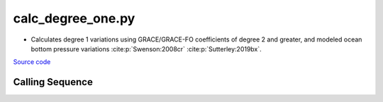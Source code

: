 ==================
calc_degree_one.py
==================

- Calculates degree 1 variations using GRACE/GRACE-FO coefficients of degree 2 and greater, and modeled ocean bottom pressure variations  :cite:p:`Swenson:2008cr` :cite:p:`Sutterley:2019bx`.

`Source code`__

.. __: https://github.com/tsutterley/gravity-toolkit/blob/main/scripts/calc_degree_one.py

Calling Sequence
################

.. argparse::
    :filename: calc_degree_one.py
    :func: arguments
    :prog: calc_degree_one.py
    :nodescription:
    :nodefault:

    --love -n : @after
        * ``0``: Han and Wahr (1995) values from PREM :cite:p:`Han:1995go`
        * ``1``: Gegout (2005) values from PREM :cite:p:`Gegout:2010gc`
        * ``2``: Wang et al. (2012) values from PREM :cite:p:`Wang:2012gc`
        * ``3``: Wang et al. (2012) values from PREM with hard sediment :cite:p:`Wang:2012gc`
        * ``4``: Wang et al. (2012) values from PREM with soft sediment :cite:p:`Wang:2012gc`

    --kl -k : @after
        * ``None``: use derived values from :cite:p:`Trupin:1992kp` :cite:p:`Blewitt:2003bz`.

    --gia -G : @after
        * ``'IJ05-R2'``: Ivins R2 GIA Models :cite:p:`Ivins:2013cq`
        * ``'W12a'``: Whitehouse GIA Models :cite:p:`Whitehouse:2012jj`
        * ``'SM09'``: Simpson/Milne GIA Models :cite:p:`Simpson:2009hg`
        * ``'ICE6G'``: ICE-6G GIA Models :cite:p:`Peltier:2015bo`
        * ``'Wu10'``: Wu (2010) GIA Correction :cite:p:`Wu:2010dq`
        * ``'AW13-ICE6G'``: Geruo A ICE-6G GIA Models :cite:p:`A:2013kh`
        * ``'AW13-IJ05'``: Geruo A IJ05-R2 GIA Models :cite:p:`A:2013kh`
        * ``'Caron'``: Caron JPL GIA Assimilation :cite:p:`Caron:2018ba`
        * ``'ICE6G-D'``: ICE-6G Version-D GIA Models :cite:p:`Peltier:2018dp`
        * ``'ascii'``: reformatted GIA in ascii format
        * ``'netCDF4'``: reformatted GIA in netCDF4 format
        * ``'HDF5'``: reformatted GIA in HDF5 format

    --slr-c20 : @replace
        Replace *C*\ :sub:`20` coefficients with SLR values

        * ``None``: use original values
        * ``'CSR'``: use values from CSR (TN-07, TN-09, TN-11)
        * ``'GFZ'``: use values from GFZ
        * ``'GSFC'``: use values from GSFC (TN-14)

    --slr-21 X : @replace
        Replace *C*\ :sub:`21` and *S*\ :sub:`21` coefficients with SLR values

        * ``None``: use original values
        * ``'CSR'``: use values from CSR
        * ``'GFZ'``: use values from GFZ GravIS
        * ``'GSFC'``: use values from GSFC

    --slr-22 : @replace
        Replace *C*\ :sub:`22` and *S*\ :sub:`22` coefficients with SLR values

        * ``None``: use original values
        * ``'CSR'``: use values from CSR
        * ``'GSFC'``: use values from GSFC

    --slr-c30 : @replace
        Replace *C*\ :sub:`30` coefficients with SLR values

        * ``None``: use original values
        * ``'CSR'``: use values from CSR (5\ |times|\ 5 with 6,1)
        * ``'GFZ'``: use values from GFZ GravIS
        * ``'GSFC'``: use values from GSFC (TN-14)
        * ``'LARES'``: use filtered values from CSR

    --slr-c40 : @replace
        Replace *C*\ :sub:`40` coefficients with SLR values

        * ``None``: use original values
        * ``'CSR'``: use values from CSR (5\ |times|\ 5 with 6,1)
        * ``'GSFC'``: use values from GSFC
        * ``'LARES'``: use filtered values from CSR

    --slr-c50 : @replace
        Replace *C*\ :sub:`50` coefficients with SLR values

        * ``None``: use original values
        * ``'CSR'``: use values from CSR (5\ |times|\ 5 with 6,1)
        * ``'GSFC'``: use values from GSFC
        * ``'LARES'``: use filtered values from CSR

    --solver -s : @replace
        Least squares solver for degree one solutions

        * ``'inv'``: matrix inversion
        * ``'lstsq'``: least squares solution
        * ``'gelsy'``: complete orthogonal factorization solution
        * ``'gelss'``: singular value decomposition (SVD) solution
        * ``'gelsd'``: singular value decomposition (SVD) solution with a divide and conquer method

.. |times|      unicode:: U+00D7 .. MULTIPLICATION SIGN
